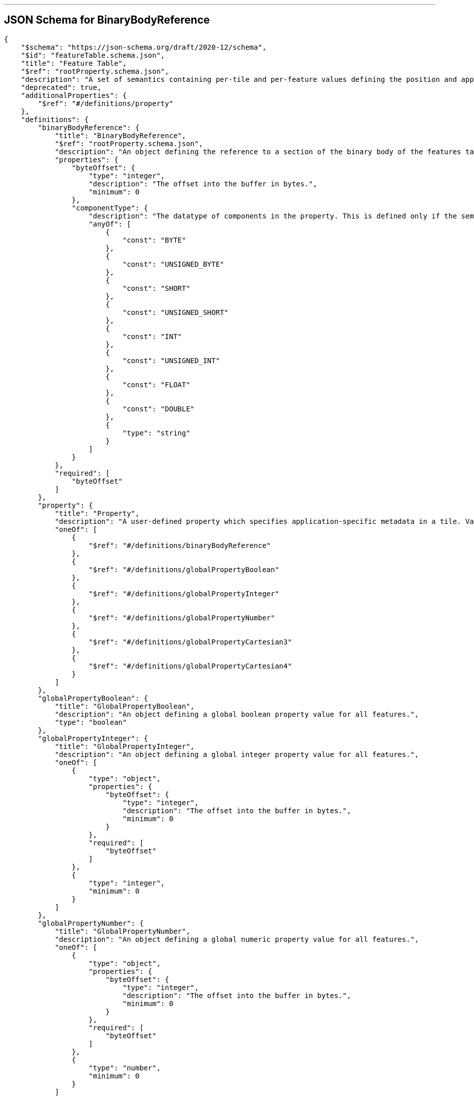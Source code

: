 

'''
[#reference-tileformats-instanced3dmodel-schema-featuretable-definitions-binarybodyreference]
== JSON Schema for BinaryBodyReference

[source,json]
----
{
    "$schema": "https://json-schema.org/draft/2020-12/schema",
    "$id": "featureTable.schema.json",
    "title": "Feature Table",
    "$ref": "rootProperty.schema.json",
    "description": "A set of semantics containing per-tile and per-feature values defining the position and appearance properties for features in a tile.",
    "deprecated": true,
    "additionalProperties": {
        "$ref": "#/definitions/property"
    },
    "definitions": {
        "binaryBodyReference": {
            "title": "BinaryBodyReference",
            "$ref": "rootProperty.schema.json",
            "description": "An object defining the reference to a section of the binary body of the features table where the property values are stored if not defined directly in the JSON.",
            "properties": {
                "byteOffset": {
                    "type": "integer",
                    "description": "The offset into the buffer in bytes.",
                    "minimum": 0
                },
                "componentType": {
                    "description": "The datatype of components in the property. This is defined only if the semantic allows for overriding the implicit component type. These cases are specified in each tile format.",
                    "anyOf": [
                        {
                            "const": "BYTE"
                        },
                        {
                            "const": "UNSIGNED_BYTE"
                        },
                        {
                            "const": "SHORT"
                        },
                        {
                            "const": "UNSIGNED_SHORT"
                        },
                        {
                            "const": "INT"
                        },
                        {
                            "const": "UNSIGNED_INT"
                        },
                        {
                            "const": "FLOAT"
                        },
                        {
                            "const": "DOUBLE"
                        },
                        {
                            "type": "string"
                        }
                    ]
                }
            },
            "required": [
                "byteOffset"
            ]
        },
        "property": {
            "title": "Property",
            "description": "A user-defined property which specifies application-specific metadata in a tile. Values can refer to sections in the binary body with a `BinaryBodyReference` object. Global values can be also be defined directly in the JSON.",
            "oneOf": [
                {
                    "$ref": "#/definitions/binaryBodyReference"
                },
                {
                    "$ref": "#/definitions/globalPropertyBoolean"
                },
                {
                    "$ref": "#/definitions/globalPropertyInteger"
                },
                {
                    "$ref": "#/definitions/globalPropertyNumber"
                },
                {
                    "$ref": "#/definitions/globalPropertyCartesian3"
                },
                {
                    "$ref": "#/definitions/globalPropertyCartesian4"
                }
            ]
        },
        "globalPropertyBoolean": {
            "title": "GlobalPropertyBoolean",
            "description": "An object defining a global boolean property value for all features.",
            "type": "boolean"
        },
        "globalPropertyInteger": {
            "title": "GlobalPropertyInteger",
            "description": "An object defining a global integer property value for all features.",
            "oneOf": [
                {
                    "type": "object",
                    "properties": {
                        "byteOffset": {
                            "type": "integer",
                            "description": "The offset into the buffer in bytes.",
                            "minimum": 0
                        }
                    },
                    "required": [
                        "byteOffset"
                    ]
                },
                {
                    "type": "integer",
                    "minimum": 0
                }
            ]
        },
        "globalPropertyNumber": {
            "title": "GlobalPropertyNumber",
            "description": "An object defining a global numeric property value for all features.",
            "oneOf": [
                {
                    "type": "object",
                    "properties": {
                        "byteOffset": {
                            "type": "integer",
                            "description": "The offset into the buffer in bytes.",
                            "minimum": 0
                        }
                    },
                    "required": [
                        "byteOffset"
                    ]
                },
                {
                    "type": "number",
                    "minimum": 0
                }
            ]
        },
        "globalPropertyCartesian3": {
            "title": "GlobalPropertyCartesian3",
            "description": "An object defining a global 3-component numeric property values for all features.",
            "oneOf": [
                {
                    "$ref": "rootProperty.schema.json",
                    "properties": {
                        "byteOffset": {
                            "type": "integer",
                            "description": "The offset into the buffer in bytes.",
                            "minimum": 0
                        }
                    },
                    "required": [
                        "byteOffset"
                    ]
                },
                {
                    "type": "array",
                    "items": {
                        "type": "number"
                    },
                    "minItems": 3,
                    "maxItems": 3
                }
            ]
        },
        "globalPropertyCartesian4": {
            "title": "GlobalPropertyCartesian4",
            "description": "An object defining a global 4-component numeric property values for all features.",
            "oneOf": [
                {
                    "$ref": "rootProperty.schema.json",
                    "properties": {
                        "byteOffset": {
                            "type": "integer",
                            "description": "The offset into the buffer in bytes.",
                            "minimum": 0
                        }
                    },
                    "required": [
                        "byteOffset"
                    ]
                },
                {
                    "type": "array",
                    "items": {
                        "type": "number"
                    },
                    "minItems": 4,
                    "maxItems": 4
                }
            ]
        }
    }
}
----


'''
[#reference-tileformats-instanced3dmodel-schema-extension]
== JSON Schema for Extension

[source,json]
----
{
    "$schema": "https://json-schema.org/draft/2020-12/schema",
    "$id": "extension.schema.json",
    "title": "Extension",
    "type": "object",
    "description": "Dictionary object with extension-specific objects.",
    "additionalProperties": {
        "type": "object"
    }
}
----


'''
[#reference-tileformats-instanced3dmodel-schema-extras]
== JSON Schema for Extras

[source,json]
----
{
    "$schema": "https://json-schema.org/draft/2020-12/schema",
    "$id": "extras.schema.json",
    "title": "Extras",
    "description": "Application-specific data."
}
----


'''
[#reference-tileformats-instanced3dmodel-schema-featuretable]
== JSON Schema for Feature Table

[source,json]
----
{
    "$schema": "https://json-schema.org/draft/2020-12/schema",
    "$id": "featureTable.schema.json",
    "title": "Feature Table",
    "$ref": "rootProperty.schema.json",
    "description": "A set of semantics containing per-tile and per-feature values defining the position and appearance properties for features in a tile.",
    "deprecated": true,
    "additionalProperties": {
        "$ref": "#/definitions/property"
    },
    "definitions": {
        "binaryBodyReference": {
            "title": "BinaryBodyReference",
            "$ref": "rootProperty.schema.json",
            "description": "An object defining the reference to a section of the binary body of the features table where the property values are stored if not defined directly in the JSON.",
            "properties": {
                "byteOffset": {
                    "type": "integer",
                    "description": "The offset into the buffer in bytes.",
                    "minimum": 0
                },
                "componentType": {
                    "description": "The datatype of components in the property. This is defined only if the semantic allows for overriding the implicit component type. These cases are specified in each tile format.",
                    "anyOf": [
                        {
                            "const": "BYTE"
                        },
                        {
                            "const": "UNSIGNED_BYTE"
                        },
                        {
                            "const": "SHORT"
                        },
                        {
                            "const": "UNSIGNED_SHORT"
                        },
                        {
                            "const": "INT"
                        },
                        {
                            "const": "UNSIGNED_INT"
                        },
                        {
                            "const": "FLOAT"
                        },
                        {
                            "const": "DOUBLE"
                        },
                        {
                            "type": "string"
                        }
                    ]
                }
            },
            "required": [
                "byteOffset"
            ]
        },
        "property": {
            "title": "Property",
            "description": "A user-defined property which specifies application-specific metadata in a tile. Values can refer to sections in the binary body with a `BinaryBodyReference` object. Global values can be also be defined directly in the JSON.",
            "oneOf": [
                {
                    "$ref": "#/definitions/binaryBodyReference"
                },
                {
                    "$ref": "#/definitions/globalPropertyBoolean"
                },
                {
                    "$ref": "#/definitions/globalPropertyInteger"
                },
                {
                    "$ref": "#/definitions/globalPropertyNumber"
                },
                {
                    "$ref": "#/definitions/globalPropertyCartesian3"
                },
                {
                    "$ref": "#/definitions/globalPropertyCartesian4"
                }
            ]
        },
        "globalPropertyBoolean": {
            "title": "GlobalPropertyBoolean",
            "description": "An object defining a global boolean property value for all features.",
            "type": "boolean"
        },
        "globalPropertyInteger": {
            "title": "GlobalPropertyInteger",
            "description": "An object defining a global integer property value for all features.",
            "oneOf": [
                {
                    "type": "object",
                    "properties": {
                        "byteOffset": {
                            "type": "integer",
                            "description": "The offset into the buffer in bytes.",
                            "minimum": 0
                        }
                    },
                    "required": [
                        "byteOffset"
                    ]
                },
                {
                    "type": "integer",
                    "minimum": 0
                }
            ]
        },
        "globalPropertyNumber": {
            "title": "GlobalPropertyNumber",
            "description": "An object defining a global numeric property value for all features.",
            "oneOf": [
                {
                    "type": "object",
                    "properties": {
                        "byteOffset": {
                            "type": "integer",
                            "description": "The offset into the buffer in bytes.",
                            "minimum": 0
                        }
                    },
                    "required": [
                        "byteOffset"
                    ]
                },
                {
                    "type": "number",
                    "minimum": 0
                }
            ]
        },
        "globalPropertyCartesian3": {
            "title": "GlobalPropertyCartesian3",
            "description": "An object defining a global 3-component numeric property values for all features.",
            "oneOf": [
                {
                    "$ref": "rootProperty.schema.json",
                    "properties": {
                        "byteOffset": {
                            "type": "integer",
                            "description": "The offset into the buffer in bytes.",
                            "minimum": 0
                        }
                    },
                    "required": [
                        "byteOffset"
                    ]
                },
                {
                    "type": "array",
                    "items": {
                        "type": "number"
                    },
                    "minItems": 3,
                    "maxItems": 3
                }
            ]
        },
        "globalPropertyCartesian4": {
            "title": "GlobalPropertyCartesian4",
            "description": "An object defining a global 4-component numeric property values for all features.",
            "oneOf": [
                {
                    "$ref": "rootProperty.schema.json",
                    "properties": {
                        "byteOffset": {
                            "type": "integer",
                            "description": "The offset into the buffer in bytes.",
                            "minimum": 0
                        }
                    },
                    "required": [
                        "byteOffset"
                    ]
                },
                {
                    "type": "array",
                    "items": {
                        "type": "number"
                    },
                    "minItems": 4,
                    "maxItems": 4
                }
            ]
        }
    }
}
----


'''
[#reference-tileformats-instanced3dmodel-schema-featuretable-definitions-globalpropertyboolean]
== JSON Schema for GlobalPropertyBoolean

[source,json]
----
{
    "$schema": "https://json-schema.org/draft/2020-12/schema",
    "$id": "featureTable.schema.json",
    "title": "Feature Table",
    "$ref": "rootProperty.schema.json",
    "description": "A set of semantics containing per-tile and per-feature values defining the position and appearance properties for features in a tile.",
    "deprecated": true,
    "additionalProperties": {
        "$ref": "#/definitions/property"
    },
    "definitions": {
        "binaryBodyReference": {
            "title": "BinaryBodyReference",
            "$ref": "rootProperty.schema.json",
            "description": "An object defining the reference to a section of the binary body of the features table where the property values are stored if not defined directly in the JSON.",
            "properties": {
                "byteOffset": {
                    "type": "integer",
                    "description": "The offset into the buffer in bytes.",
                    "minimum": 0
                },
                "componentType": {
                    "description": "The datatype of components in the property. This is defined only if the semantic allows for overriding the implicit component type. These cases are specified in each tile format.",
                    "anyOf": [
                        {
                            "const": "BYTE"
                        },
                        {
                            "const": "UNSIGNED_BYTE"
                        },
                        {
                            "const": "SHORT"
                        },
                        {
                            "const": "UNSIGNED_SHORT"
                        },
                        {
                            "const": "INT"
                        },
                        {
                            "const": "UNSIGNED_INT"
                        },
                        {
                            "const": "FLOAT"
                        },
                        {
                            "const": "DOUBLE"
                        },
                        {
                            "type": "string"
                        }
                    ]
                }
            },
            "required": [
                "byteOffset"
            ]
        },
        "property": {
            "title": "Property",
            "description": "A user-defined property which specifies application-specific metadata in a tile. Values can refer to sections in the binary body with a `BinaryBodyReference` object. Global values can be also be defined directly in the JSON.",
            "oneOf": [
                {
                    "$ref": "#/definitions/binaryBodyReference"
                },
                {
                    "$ref": "#/definitions/globalPropertyBoolean"
                },
                {
                    "$ref": "#/definitions/globalPropertyInteger"
                },
                {
                    "$ref": "#/definitions/globalPropertyNumber"
                },
                {
                    "$ref": "#/definitions/globalPropertyCartesian3"
                },
                {
                    "$ref": "#/definitions/globalPropertyCartesian4"
                }
            ]
        },
        "globalPropertyBoolean": {
            "title": "GlobalPropertyBoolean",
            "description": "An object defining a global boolean property value for all features.",
            "type": "boolean"
        },
        "globalPropertyInteger": {
            "title": "GlobalPropertyInteger",
            "description": "An object defining a global integer property value for all features.",
            "oneOf": [
                {
                    "type": "object",
                    "properties": {
                        "byteOffset": {
                            "type": "integer",
                            "description": "The offset into the buffer in bytes.",
                            "minimum": 0
                        }
                    },
                    "required": [
                        "byteOffset"
                    ]
                },
                {
                    "type": "integer",
                    "minimum": 0
                }
            ]
        },
        "globalPropertyNumber": {
            "title": "GlobalPropertyNumber",
            "description": "An object defining a global numeric property value for all features.",
            "oneOf": [
                {
                    "type": "object",
                    "properties": {
                        "byteOffset": {
                            "type": "integer",
                            "description": "The offset into the buffer in bytes.",
                            "minimum": 0
                        }
                    },
                    "required": [
                        "byteOffset"
                    ]
                },
                {
                    "type": "number",
                    "minimum": 0
                }
            ]
        },
        "globalPropertyCartesian3": {
            "title": "GlobalPropertyCartesian3",
            "description": "An object defining a global 3-component numeric property values for all features.",
            "oneOf": [
                {
                    "$ref": "rootProperty.schema.json",
                    "properties": {
                        "byteOffset": {
                            "type": "integer",
                            "description": "The offset into the buffer in bytes.",
                            "minimum": 0
                        }
                    },
                    "required": [
                        "byteOffset"
                    ]
                },
                {
                    "type": "array",
                    "items": {
                        "type": "number"
                    },
                    "minItems": 3,
                    "maxItems": 3
                }
            ]
        },
        "globalPropertyCartesian4": {
            "title": "GlobalPropertyCartesian4",
            "description": "An object defining a global 4-component numeric property values for all features.",
            "oneOf": [
                {
                    "$ref": "rootProperty.schema.json",
                    "properties": {
                        "byteOffset": {
                            "type": "integer",
                            "description": "The offset into the buffer in bytes.",
                            "minimum": 0
                        }
                    },
                    "required": [
                        "byteOffset"
                    ]
                },
                {
                    "type": "array",
                    "items": {
                        "type": "number"
                    },
                    "minItems": 4,
                    "maxItems": 4
                }
            ]
        }
    }
}
----


'''
[#reference-tileformats-instanced3dmodel-schema-featuretable-definitions-globalpropertycartesian3]
== JSON Schema for GlobalPropertyCartesian3

[source,json]
----
{
    "$schema": "https://json-schema.org/draft/2020-12/schema",
    "$id": "featureTable.schema.json",
    "title": "Feature Table",
    "$ref": "rootProperty.schema.json",
    "description": "A set of semantics containing per-tile and per-feature values defining the position and appearance properties for features in a tile.",
    "deprecated": true,
    "additionalProperties": {
        "$ref": "#/definitions/property"
    },
    "definitions": {
        "binaryBodyReference": {
            "title": "BinaryBodyReference",
            "$ref": "rootProperty.schema.json",
            "description": "An object defining the reference to a section of the binary body of the features table where the property values are stored if not defined directly in the JSON.",
            "properties": {
                "byteOffset": {
                    "type": "integer",
                    "description": "The offset into the buffer in bytes.",
                    "minimum": 0
                },
                "componentType": {
                    "description": "The datatype of components in the property. This is defined only if the semantic allows for overriding the implicit component type. These cases are specified in each tile format.",
                    "anyOf": [
                        {
                            "const": "BYTE"
                        },
                        {
                            "const": "UNSIGNED_BYTE"
                        },
                        {
                            "const": "SHORT"
                        },
                        {
                            "const": "UNSIGNED_SHORT"
                        },
                        {
                            "const": "INT"
                        },
                        {
                            "const": "UNSIGNED_INT"
                        },
                        {
                            "const": "FLOAT"
                        },
                        {
                            "const": "DOUBLE"
                        },
                        {
                            "type": "string"
                        }
                    ]
                }
            },
            "required": [
                "byteOffset"
            ]
        },
        "property": {
            "title": "Property",
            "description": "A user-defined property which specifies application-specific metadata in a tile. Values can refer to sections in the binary body with a `BinaryBodyReference` object. Global values can be also be defined directly in the JSON.",
            "oneOf": [
                {
                    "$ref": "#/definitions/binaryBodyReference"
                },
                {
                    "$ref": "#/definitions/globalPropertyBoolean"
                },
                {
                    "$ref": "#/definitions/globalPropertyInteger"
                },
                {
                    "$ref": "#/definitions/globalPropertyNumber"
                },
                {
                    "$ref": "#/definitions/globalPropertyCartesian3"
                },
                {
                    "$ref": "#/definitions/globalPropertyCartesian4"
                }
            ]
        },
        "globalPropertyBoolean": {
            "title": "GlobalPropertyBoolean",
            "description": "An object defining a global boolean property value for all features.",
            "type": "boolean"
        },
        "globalPropertyInteger": {
            "title": "GlobalPropertyInteger",
            "description": "An object defining a global integer property value for all features.",
            "oneOf": [
                {
                    "type": "object",
                    "properties": {
                        "byteOffset": {
                            "type": "integer",
                            "description": "The offset into the buffer in bytes.",
                            "minimum": 0
                        }
                    },
                    "required": [
                        "byteOffset"
                    ]
                },
                {
                    "type": "integer",
                    "minimum": 0
                }
            ]
        },
        "globalPropertyNumber": {
            "title": "GlobalPropertyNumber",
            "description": "An object defining a global numeric property value for all features.",
            "oneOf": [
                {
                    "type": "object",
                    "properties": {
                        "byteOffset": {
                            "type": "integer",
                            "description": "The offset into the buffer in bytes.",
                            "minimum": 0
                        }
                    },
                    "required": [
                        "byteOffset"
                    ]
                },
                {
                    "type": "number",
                    "minimum": 0
                }
            ]
        },
        "globalPropertyCartesian3": {
            "title": "GlobalPropertyCartesian3",
            "description": "An object defining a global 3-component numeric property values for all features.",
            "oneOf": [
                {
                    "$ref": "rootProperty.schema.json",
                    "properties": {
                        "byteOffset": {
                            "type": "integer",
                            "description": "The offset into the buffer in bytes.",
                            "minimum": 0
                        }
                    },
                    "required": [
                        "byteOffset"
                    ]
                },
                {
                    "type": "array",
                    "items": {
                        "type": "number"
                    },
                    "minItems": 3,
                    "maxItems": 3
                }
            ]
        },
        "globalPropertyCartesian4": {
            "title": "GlobalPropertyCartesian4",
            "description": "An object defining a global 4-component numeric property values for all features.",
            "oneOf": [
                {
                    "$ref": "rootProperty.schema.json",
                    "properties": {
                        "byteOffset": {
                            "type": "integer",
                            "description": "The offset into the buffer in bytes.",
                            "minimum": 0
                        }
                    },
                    "required": [
                        "byteOffset"
                    ]
                },
                {
                    "type": "array",
                    "items": {
                        "type": "number"
                    },
                    "minItems": 4,
                    "maxItems": 4
                }
            ]
        }
    }
}
----


'''
[#reference-tileformats-instanced3dmodel-schema-featuretable-definitions-globalpropertycartesian4]
== JSON Schema for GlobalPropertyCartesian4

[source,json]
----
{
    "$schema": "https://json-schema.org/draft/2020-12/schema",
    "$id": "featureTable.schema.json",
    "title": "Feature Table",
    "$ref": "rootProperty.schema.json",
    "description": "A set of semantics containing per-tile and per-feature values defining the position and appearance properties for features in a tile.",
    "deprecated": true,
    "additionalProperties": {
        "$ref": "#/definitions/property"
    },
    "definitions": {
        "binaryBodyReference": {
            "title": "BinaryBodyReference",
            "$ref": "rootProperty.schema.json",
            "description": "An object defining the reference to a section of the binary body of the features table where the property values are stored if not defined directly in the JSON.",
            "properties": {
                "byteOffset": {
                    "type": "integer",
                    "description": "The offset into the buffer in bytes.",
                    "minimum": 0
                },
                "componentType": {
                    "description": "The datatype of components in the property. This is defined only if the semantic allows for overriding the implicit component type. These cases are specified in each tile format.",
                    "anyOf": [
                        {
                            "const": "BYTE"
                        },
                        {
                            "const": "UNSIGNED_BYTE"
                        },
                        {
                            "const": "SHORT"
                        },
                        {
                            "const": "UNSIGNED_SHORT"
                        },
                        {
                            "const": "INT"
                        },
                        {
                            "const": "UNSIGNED_INT"
                        },
                        {
                            "const": "FLOAT"
                        },
                        {
                            "const": "DOUBLE"
                        },
                        {
                            "type": "string"
                        }
                    ]
                }
            },
            "required": [
                "byteOffset"
            ]
        },
        "property": {
            "title": "Property",
            "description": "A user-defined property which specifies application-specific metadata in a tile. Values can refer to sections in the binary body with a `BinaryBodyReference` object. Global values can be also be defined directly in the JSON.",
            "oneOf": [
                {
                    "$ref": "#/definitions/binaryBodyReference"
                },
                {
                    "$ref": "#/definitions/globalPropertyBoolean"
                },
                {
                    "$ref": "#/definitions/globalPropertyInteger"
                },
                {
                    "$ref": "#/definitions/globalPropertyNumber"
                },
                {
                    "$ref": "#/definitions/globalPropertyCartesian3"
                },
                {
                    "$ref": "#/definitions/globalPropertyCartesian4"
                }
            ]
        },
        "globalPropertyBoolean": {
            "title": "GlobalPropertyBoolean",
            "description": "An object defining a global boolean property value for all features.",
            "type": "boolean"
        },
        "globalPropertyInteger": {
            "title": "GlobalPropertyInteger",
            "description": "An object defining a global integer property value for all features.",
            "oneOf": [
                {
                    "type": "object",
                    "properties": {
                        "byteOffset": {
                            "type": "integer",
                            "description": "The offset into the buffer in bytes.",
                            "minimum": 0
                        }
                    },
                    "required": [
                        "byteOffset"
                    ]
                },
                {
                    "type": "integer",
                    "minimum": 0
                }
            ]
        },
        "globalPropertyNumber": {
            "title": "GlobalPropertyNumber",
            "description": "An object defining a global numeric property value for all features.",
            "oneOf": [
                {
                    "type": "object",
                    "properties": {
                        "byteOffset": {
                            "type": "integer",
                            "description": "The offset into the buffer in bytes.",
                            "minimum": 0
                        }
                    },
                    "required": [
                        "byteOffset"
                    ]
                },
                {
                    "type": "number",
                    "minimum": 0
                }
            ]
        },
        "globalPropertyCartesian3": {
            "title": "GlobalPropertyCartesian3",
            "description": "An object defining a global 3-component numeric property values for all features.",
            "oneOf": [
                {
                    "$ref": "rootProperty.schema.json",
                    "properties": {
                        "byteOffset": {
                            "type": "integer",
                            "description": "The offset into the buffer in bytes.",
                            "minimum": 0
                        }
                    },
                    "required": [
                        "byteOffset"
                    ]
                },
                {
                    "type": "array",
                    "items": {
                        "type": "number"
                    },
                    "minItems": 3,
                    "maxItems": 3
                }
            ]
        },
        "globalPropertyCartesian4": {
            "title": "GlobalPropertyCartesian4",
            "description": "An object defining a global 4-component numeric property values for all features.",
            "oneOf": [
                {
                    "$ref": "rootProperty.schema.json",
                    "properties": {
                        "byteOffset": {
                            "type": "integer",
                            "description": "The offset into the buffer in bytes.",
                            "minimum": 0
                        }
                    },
                    "required": [
                        "byteOffset"
                    ]
                },
                {
                    "type": "array",
                    "items": {
                        "type": "number"
                    },
                    "minItems": 4,
                    "maxItems": 4
                }
            ]
        }
    }
}
----


'''
[#reference-tileformats-instanced3dmodel-schema-featuretable-definitions-globalpropertyinteger]
== JSON Schema for GlobalPropertyInteger

[source,json]
----
{
    "$schema": "https://json-schema.org/draft/2020-12/schema",
    "$id": "featureTable.schema.json",
    "title": "Feature Table",
    "$ref": "rootProperty.schema.json",
    "description": "A set of semantics containing per-tile and per-feature values defining the position and appearance properties for features in a tile.",
    "deprecated": true,
    "additionalProperties": {
        "$ref": "#/definitions/property"
    },
    "definitions": {
        "binaryBodyReference": {
            "title": "BinaryBodyReference",
            "$ref": "rootProperty.schema.json",
            "description": "An object defining the reference to a section of the binary body of the features table where the property values are stored if not defined directly in the JSON.",
            "properties": {
                "byteOffset": {
                    "type": "integer",
                    "description": "The offset into the buffer in bytes.",
                    "minimum": 0
                },
                "componentType": {
                    "description": "The datatype of components in the property. This is defined only if the semantic allows for overriding the implicit component type. These cases are specified in each tile format.",
                    "anyOf": [
                        {
                            "const": "BYTE"
                        },
                        {
                            "const": "UNSIGNED_BYTE"
                        },
                        {
                            "const": "SHORT"
                        },
                        {
                            "const": "UNSIGNED_SHORT"
                        },
                        {
                            "const": "INT"
                        },
                        {
                            "const": "UNSIGNED_INT"
                        },
                        {
                            "const": "FLOAT"
                        },
                        {
                            "const": "DOUBLE"
                        },
                        {
                            "type": "string"
                        }
                    ]
                }
            },
            "required": [
                "byteOffset"
            ]
        },
        "property": {
            "title": "Property",
            "description": "A user-defined property which specifies application-specific metadata in a tile. Values can refer to sections in the binary body with a `BinaryBodyReference` object. Global values can be also be defined directly in the JSON.",
            "oneOf": [
                {
                    "$ref": "#/definitions/binaryBodyReference"
                },
                {
                    "$ref": "#/definitions/globalPropertyBoolean"
                },
                {
                    "$ref": "#/definitions/globalPropertyInteger"
                },
                {
                    "$ref": "#/definitions/globalPropertyNumber"
                },
                {
                    "$ref": "#/definitions/globalPropertyCartesian3"
                },
                {
                    "$ref": "#/definitions/globalPropertyCartesian4"
                }
            ]
        },
        "globalPropertyBoolean": {
            "title": "GlobalPropertyBoolean",
            "description": "An object defining a global boolean property value for all features.",
            "type": "boolean"
        },
        "globalPropertyInteger": {
            "title": "GlobalPropertyInteger",
            "description": "An object defining a global integer property value for all features.",
            "oneOf": [
                {
                    "type": "object",
                    "properties": {
                        "byteOffset": {
                            "type": "integer",
                            "description": "The offset into the buffer in bytes.",
                            "minimum": 0
                        }
                    },
                    "required": [
                        "byteOffset"
                    ]
                },
                {
                    "type": "integer",
                    "minimum": 0
                }
            ]
        },
        "globalPropertyNumber": {
            "title": "GlobalPropertyNumber",
            "description": "An object defining a global numeric property value for all features.",
            "oneOf": [
                {
                    "type": "object",
                    "properties": {
                        "byteOffset": {
                            "type": "integer",
                            "description": "The offset into the buffer in bytes.",
                            "minimum": 0
                        }
                    },
                    "required": [
                        "byteOffset"
                    ]
                },
                {
                    "type": "number",
                    "minimum": 0
                }
            ]
        },
        "globalPropertyCartesian3": {
            "title": "GlobalPropertyCartesian3",
            "description": "An object defining a global 3-component numeric property values for all features.",
            "oneOf": [
                {
                    "$ref": "rootProperty.schema.json",
                    "properties": {
                        "byteOffset": {
                            "type": "integer",
                            "description": "The offset into the buffer in bytes.",
                            "minimum": 0
                        }
                    },
                    "required": [
                        "byteOffset"
                    ]
                },
                {
                    "type": "array",
                    "items": {
                        "type": "number"
                    },
                    "minItems": 3,
                    "maxItems": 3
                }
            ]
        },
        "globalPropertyCartesian4": {
            "title": "GlobalPropertyCartesian4",
            "description": "An object defining a global 4-component numeric property values for all features.",
            "oneOf": [
                {
                    "$ref": "rootProperty.schema.json",
                    "properties": {
                        "byteOffset": {
                            "type": "integer",
                            "description": "The offset into the buffer in bytes.",
                            "minimum": 0
                        }
                    },
                    "required": [
                        "byteOffset"
                    ]
                },
                {
                    "type": "array",
                    "items": {
                        "type": "number"
                    },
                    "minItems": 4,
                    "maxItems": 4
                }
            ]
        }
    }
}
----


'''
[#reference-tileformats-instanced3dmodel-schema-featuretable-definitions-globalpropertynumber]
== JSON Schema for GlobalPropertyNumber

[source,json]
----
{
    "$schema": "https://json-schema.org/draft/2020-12/schema",
    "$id": "featureTable.schema.json",
    "title": "Feature Table",
    "$ref": "rootProperty.schema.json",
    "description": "A set of semantics containing per-tile and per-feature values defining the position and appearance properties for features in a tile.",
    "deprecated": true,
    "additionalProperties": {
        "$ref": "#/definitions/property"
    },
    "definitions": {
        "binaryBodyReference": {
            "title": "BinaryBodyReference",
            "$ref": "rootProperty.schema.json",
            "description": "An object defining the reference to a section of the binary body of the features table where the property values are stored if not defined directly in the JSON.",
            "properties": {
                "byteOffset": {
                    "type": "integer",
                    "description": "The offset into the buffer in bytes.",
                    "minimum": 0
                },
                "componentType": {
                    "description": "The datatype of components in the property. This is defined only if the semantic allows for overriding the implicit component type. These cases are specified in each tile format.",
                    "anyOf": [
                        {
                            "const": "BYTE"
                        },
                        {
                            "const": "UNSIGNED_BYTE"
                        },
                        {
                            "const": "SHORT"
                        },
                        {
                            "const": "UNSIGNED_SHORT"
                        },
                        {
                            "const": "INT"
                        },
                        {
                            "const": "UNSIGNED_INT"
                        },
                        {
                            "const": "FLOAT"
                        },
                        {
                            "const": "DOUBLE"
                        },
                        {
                            "type": "string"
                        }
                    ]
                }
            },
            "required": [
                "byteOffset"
            ]
        },
        "property": {
            "title": "Property",
            "description": "A user-defined property which specifies application-specific metadata in a tile. Values can refer to sections in the binary body with a `BinaryBodyReference` object. Global values can be also be defined directly in the JSON.",
            "oneOf": [
                {
                    "$ref": "#/definitions/binaryBodyReference"
                },
                {
                    "$ref": "#/definitions/globalPropertyBoolean"
                },
                {
                    "$ref": "#/definitions/globalPropertyInteger"
                },
                {
                    "$ref": "#/definitions/globalPropertyNumber"
                },
                {
                    "$ref": "#/definitions/globalPropertyCartesian3"
                },
                {
                    "$ref": "#/definitions/globalPropertyCartesian4"
                }
            ]
        },
        "globalPropertyBoolean": {
            "title": "GlobalPropertyBoolean",
            "description": "An object defining a global boolean property value for all features.",
            "type": "boolean"
        },
        "globalPropertyInteger": {
            "title": "GlobalPropertyInteger",
            "description": "An object defining a global integer property value for all features.",
            "oneOf": [
                {
                    "type": "object",
                    "properties": {
                        "byteOffset": {
                            "type": "integer",
                            "description": "The offset into the buffer in bytes.",
                            "minimum": 0
                        }
                    },
                    "required": [
                        "byteOffset"
                    ]
                },
                {
                    "type": "integer",
                    "minimum": 0
                }
            ]
        },
        "globalPropertyNumber": {
            "title": "GlobalPropertyNumber",
            "description": "An object defining a global numeric property value for all features.",
            "oneOf": [
                {
                    "type": "object",
                    "properties": {
                        "byteOffset": {
                            "type": "integer",
                            "description": "The offset into the buffer in bytes.",
                            "minimum": 0
                        }
                    },
                    "required": [
                        "byteOffset"
                    ]
                },
                {
                    "type": "number",
                    "minimum": 0
                }
            ]
        },
        "globalPropertyCartesian3": {
            "title": "GlobalPropertyCartesian3",
            "description": "An object defining a global 3-component numeric property values for all features.",
            "oneOf": [
                {
                    "$ref": "rootProperty.schema.json",
                    "properties": {
                        "byteOffset": {
                            "type": "integer",
                            "description": "The offset into the buffer in bytes.",
                            "minimum": 0
                        }
                    },
                    "required": [
                        "byteOffset"
                    ]
                },
                {
                    "type": "array",
                    "items": {
                        "type": "number"
                    },
                    "minItems": 3,
                    "maxItems": 3
                }
            ]
        },
        "globalPropertyCartesian4": {
            "title": "GlobalPropertyCartesian4",
            "description": "An object defining a global 4-component numeric property values for all features.",
            "oneOf": [
                {
                    "$ref": "rootProperty.schema.json",
                    "properties": {
                        "byteOffset": {
                            "type": "integer",
                            "description": "The offset into the buffer in bytes.",
                            "minimum": 0
                        }
                    },
                    "required": [
                        "byteOffset"
                    ]
                },
                {
                    "type": "array",
                    "items": {
                        "type": "number"
                    },
                    "minItems": 4,
                    "maxItems": 4
                }
            ]
        }
    }
}
----


'''
[#reference-tileformats-instanced3dmodel-schema-instanced-3d-model-feature-table]
== JSON Schema for Instanced 3D Model Feature Table

[source,json]
----
{
    "$schema": "https://json-schema.org/draft/2020-12/schema",
    "$id": "i3dm.featureTable.schema.json",
    "title": "Instanced 3D Model Feature Table",
    "$ref": "featureTable.schema.json",
    "description": "A set of Instanced 3D Model semantics that contains values defining the position and appearance properties for instanced models in a tile.",
    "deprecated": true,
    "properties": {
        "POSITION": {
            "description": "A `BinaryBodyReference` object defining the reference to a section of the binary body where the property values are stored. Details about this property are described in the 3D Tiles specification.",
            "$ref": "featureTable.schema.json#/definitions/binaryBodyReference"
        },
        "POSITION_QUANTIZED": {
            "description": "A `BinaryBodyReference` object defining the reference to a section of the binary body where the property values are stored. Details about this property are described in the 3D Tiles specification.",
            "$ref": "featureTable.schema.json#/definitions/binaryBodyReference"
        },
        "NORMAL_UP": {
            "description": "A `BinaryBodyReference` object defining the reference to a section of the binary body where the property values are stored. Details about this property are described in the 3D Tiles specification.",
            "$ref": "featureTable.schema.json#/definitions/binaryBodyReference"
        },
        "NORMAL_RIGHT": {
            "description": "A `BinaryBodyReference` object defining the reference to a section of the binary body where the property values are stored. Details about this property are described in the 3D Tiles specification.",
            "$ref": "featureTable.schema.json#/definitions/binaryBodyReference"
        },
        "NORMAL_UP_OCT32P": {
            "description": "A `BinaryBodyReference` object defining the reference to a section of the binary body where the property values are stored. Details about this property are described in the 3D Tiles specification.",
            "$ref": "featureTable.schema.json#/definitions/binaryBodyReference"
        },
        "NORMAL_RIGHT_OCT32P": {
            "description": "A `BinaryBodyReference` object defining the reference to a section of the binary body where the property values are stored. Details about this property are described in the 3D Tiles specification.",
            "$ref": "featureTable.schema.json#/definitions/binaryBodyReference"
        },
        "SCALE": {
            "description": "A `BinaryBodyReference` object defining the reference to a section of the binary body where the property values are stored. Details about this property are described in the 3D Tiles specification.",
            "$ref": "featureTable.schema.json#/definitions/binaryBodyReference"
        },
        "SCALE_NON_UNIFORM": {
            "description": "A `BinaryBodyReference` object defining the reference to a section of the binary body where the property values are stored. Details about this property are described in the 3D Tiles specification.",
            "$ref": "featureTable.schema.json#/definitions/binaryBodyReference"
        },
        "BATCH_ID": {
            "description": "A `BinaryBodyReference` object defining the reference to a section of the binary body where the property values are stored. Details about this property are described in the 3D Tiles specification.",
            "$ref": "featureTable.schema.json#/definitions/binaryBodyReference"
        },
        "INSTANCES_LENGTH": {
            "description": "A `GlobalPropertyInteger` object defining an integer property for all features. Details about this property are described in the 3D Tiles specification.",
            "$ref": "featureTable.schema.json#/definitions/globalPropertyInteger"
        },
        "RTC_CENTER": {
            "description": "A `GlobalPropertyCartesian3` object defining a 3-component numeric property for all features. Details about this property are described in the 3D Tiles specification.",
            "$ref": "featureTable.schema.json#/definitions/globalPropertyCartesian3"
        },
        "QUANTIZED_VOLUME_OFFSET": {
            "description": "A `GlobalPropertyCartesian3` object defining a 3-component numeric property for all features. Details about this property are described in the 3D Tiles specification.",
            "$ref": "featureTable.schema.json#/definitions/globalPropertyCartesian3"
        },
        "QUANTIZED_VOLUME_SCALE": {
            "description": "A `GlobalPropertyCartesian3` object defining a 3-component numeric property for all features. Details about this property are described in the 3D Tiles specification.",
            "$ref": "featureTable.schema.json#/definitions/globalPropertyCartesian3"
        },
        "EAST_NORTH_UP": {
            "description": "A `GlobalPropertyBoolean` object defining a boolean property for all features. Details about this property are described in the 3D Tiles specification.",
            "$ref": "featureTable.schema.json#/definitions/globalPropertyBoolean"
        }
    },
    "oneOf": [
        {
            "required": [
                "POSITION"
            ]
        },
        {
            "required": [
                "POSITION_QUANTIZED"
            ]
        }
    ],
    "dependencies": {
        "POSITION_QUANTIZED": [
            "QUANTIZED_VOLUME_OFFSET",
            "QUANTIZED_VOLUME_SCALE"
        ],
        "NORMAL_UP": [
            "NORMAL_RIGHT"
        ],
        "NORMAL_RIGHT": [
            "NORMAL_UP"
        ],
        "NORMAL_UP_OCT32P": [
            "NORMAL_RIGHT_OCT32P"
        ],
        "NORMAL_RIGHT_OCT32P": [
            "NORMAL_UP_OCT32P"
        ]
    },
    "required": [
        "INSTANCES_LENGTH"
    ]
}
----


'''
[#reference-tileformats-instanced3dmodel-schema-featuretable-definitions-property]
== JSON Schema for Property

[source,json]
----
{
    "$schema": "https://json-schema.org/draft/2020-12/schema",
    "$id": "featureTable.schema.json",
    "title": "Feature Table",
    "$ref": "rootProperty.schema.json",
    "description": "A set of semantics containing per-tile and per-feature values defining the position and appearance properties for features in a tile.",
    "deprecated": true,
    "additionalProperties": {
        "$ref": "#/definitions/property"
    },
    "definitions": {
        "binaryBodyReference": {
            "title": "BinaryBodyReference",
            "$ref": "rootProperty.schema.json",
            "description": "An object defining the reference to a section of the binary body of the features table where the property values are stored if not defined directly in the JSON.",
            "properties": {
                "byteOffset": {
                    "type": "integer",
                    "description": "The offset into the buffer in bytes.",
                    "minimum": 0
                },
                "componentType": {
                    "description": "The datatype of components in the property. This is defined only if the semantic allows for overriding the implicit component type. These cases are specified in each tile format.",
                    "anyOf": [
                        {
                            "const": "BYTE"
                        },
                        {
                            "const": "UNSIGNED_BYTE"
                        },
                        {
                            "const": "SHORT"
                        },
                        {
                            "const": "UNSIGNED_SHORT"
                        },
                        {
                            "const": "INT"
                        },
                        {
                            "const": "UNSIGNED_INT"
                        },
                        {
                            "const": "FLOAT"
                        },
                        {
                            "const": "DOUBLE"
                        },
                        {
                            "type": "string"
                        }
                    ]
                }
            },
            "required": [
                "byteOffset"
            ]
        },
        "property": {
            "title": "Property",
            "description": "A user-defined property which specifies application-specific metadata in a tile. Values can refer to sections in the binary body with a `BinaryBodyReference` object. Global values can be also be defined directly in the JSON.",
            "oneOf": [
                {
                    "$ref": "#/definitions/binaryBodyReference"
                },
                {
                    "$ref": "#/definitions/globalPropertyBoolean"
                },
                {
                    "$ref": "#/definitions/globalPropertyInteger"
                },
                {
                    "$ref": "#/definitions/globalPropertyNumber"
                },
                {
                    "$ref": "#/definitions/globalPropertyCartesian3"
                },
                {
                    "$ref": "#/definitions/globalPropertyCartesian4"
                }
            ]
        },
        "globalPropertyBoolean": {
            "title": "GlobalPropertyBoolean",
            "description": "An object defining a global boolean property value for all features.",
            "type": "boolean"
        },
        "globalPropertyInteger": {
            "title": "GlobalPropertyInteger",
            "description": "An object defining a global integer property value for all features.",
            "oneOf": [
                {
                    "type": "object",
                    "properties": {
                        "byteOffset": {
                            "type": "integer",
                            "description": "The offset into the buffer in bytes.",
                            "minimum": 0
                        }
                    },
                    "required": [
                        "byteOffset"
                    ]
                },
                {
                    "type": "integer",
                    "minimum": 0
                }
            ]
        },
        "globalPropertyNumber": {
            "title": "GlobalPropertyNumber",
            "description": "An object defining a global numeric property value for all features.",
            "oneOf": [
                {
                    "type": "object",
                    "properties": {
                        "byteOffset": {
                            "type": "integer",
                            "description": "The offset into the buffer in bytes.",
                            "minimum": 0
                        }
                    },
                    "required": [
                        "byteOffset"
                    ]
                },
                {
                    "type": "number",
                    "minimum": 0
                }
            ]
        },
        "globalPropertyCartesian3": {
            "title": "GlobalPropertyCartesian3",
            "description": "An object defining a global 3-component numeric property values for all features.",
            "oneOf": [
                {
                    "$ref": "rootProperty.schema.json",
                    "properties": {
                        "byteOffset": {
                            "type": "integer",
                            "description": "The offset into the buffer in bytes.",
                            "minimum": 0
                        }
                    },
                    "required": [
                        "byteOffset"
                    ]
                },
                {
                    "type": "array",
                    "items": {
                        "type": "number"
                    },
                    "minItems": 3,
                    "maxItems": 3
                }
            ]
        },
        "globalPropertyCartesian4": {
            "title": "GlobalPropertyCartesian4",
            "description": "An object defining a global 4-component numeric property values for all features.",
            "oneOf": [
                {
                    "$ref": "rootProperty.schema.json",
                    "properties": {
                        "byteOffset": {
                            "type": "integer",
                            "description": "The offset into the buffer in bytes.",
                            "minimum": 0
                        }
                    },
                    "required": [
                        "byteOffset"
                    ]
                },
                {
                    "type": "array",
                    "items": {
                        "type": "number"
                    },
                    "minItems": 4,
                    "maxItems": 4
                }
            ]
        }
    }
}
----


'''
[#reference-tileformats-instanced3dmodel-schema-rootproperty]
== JSON Schema for Root Property

[source,json]
----
{
    "$schema": "https://json-schema.org/draft/2020-12/schema",
    "$id": "rootProperty.schema.json",
    "title": "Root Property",
    "type": "object",
    "description": "A basis for storing extensions and extras.",
    "properties": {
        "extensions": {
            "$ref": "extension.schema.json"
        },
        "extras": {
            "$ref": "extras.schema.json"
        }
    }
}
----


